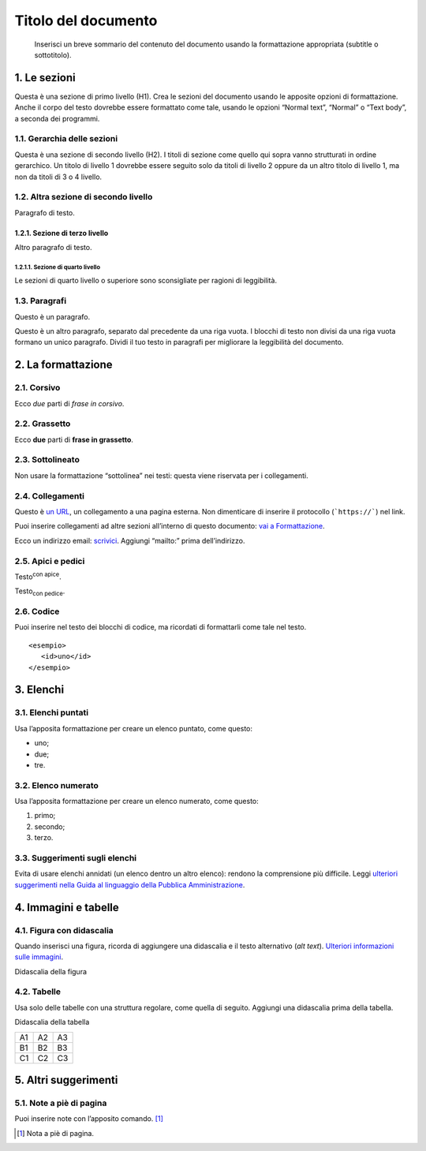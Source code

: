 ====================
Titolo del documento
====================

.. highlights::

   Inserisci un breve sommario del contenuto del documento usando la formattazione appropriata (subtitle o sottotitolo). 

1. Le sezioni
=============

Questa è una sezione di primo livello (H1). Crea le sezioni del
documento usando le apposite opzioni di formattazione. Anche il corpo
del testo dovrebbe essere formattato come tale, usando le opzioni
“Normal text”, “Normal” o “Text body”, a seconda dei programmi.

1.1. Gerarchia delle sezioni
----------------------------

Questa è una sezione di secondo livello (H2). I titoli di sezione come
quello qui sopra vanno strutturati in ordine gerarchico. Un titolo di
livello 1 dovrebbe essere seguito solo da titoli di livello 2 oppure da
un altro titolo di livello 1, ma non da titoli di 3 o 4 livello.

1.2. Altra sezione di secondo livello
-------------------------------------

Paragrafo di testo.

1.2.1. Sezione di terzo livello
~~~~~~~~~~~~~~~~~~~~~~~~~~~~~~~

Altro paragrafo di testo.

1.2.1.1. Sezione di quarto livello
^^^^^^^^^^^^^^^^^^^^^^^^^^^^^^^^^^

Le sezioni di quarto livello o superiore sono sconsigliate per ragioni
di leggibilità.

1.3. Paragrafi
--------------

Questo è un paragrafo.

Questo è un altro paragrafo, separato dal precedente da una riga vuota.
I blocchi di testo non divisi da una riga vuota formano un unico
paragrafo. Dividi il tuo testo in paragrafi per migliorare la
leggibilità del documento.

2. La formattazione
===================

2.1. Corsivo
------------

Ecco *due* parti di *frase in corsivo*.

2.2. Grassetto
--------------

Ecco **due** parti di **frase in grassetto**.

2.3. Sottolineato
-----------------

Non usare la formattazione “sottolinea” nei testi: questa viene
riservata per i collegamenti.

2.4. Collegamenti
-----------------

Questo è `un URL <http://docs.italia.it/>`__, un collegamento a una
pagina esterna. Non dimenticare di inserire il protocollo (```https://```) nel
link.

Puoi inserire collegamenti ad altre sezioni all’interno di questo
documento: `vai a Formattazione <#la-formattazione>`__.

Ecco un indirizzo email: `scrivici <mailto:a@b.it>`__. Aggiungi
“mailto:” prima dell’indirizzo.

2.5. Apici e pedici
-------------------

Testo\ :sup:`con apice`.

Testo\ :sub:`con pedice`.

2.6. Codice
-----------

Puoi inserire nel testo dei blocchi di codice, ma ricordati di
formattarli come tale nel testo.

::

   <esempio>
      <id>uno</id>
   </esempio>


3. Elenchi
==========

3.1. Elenchi puntati
--------------------

Usa l’apposita formattazione per creare un elenco puntato, come questo:

-  uno;

-  due;

-  tre.

3.2. Elenco numerato
--------------------

Usa l’apposita formattazione per creare un elenco numerato, come questo:

1. primo;

2. secondo;

3. terzo.

3.3. Suggerimenti sugli elenchi
-------------------------------

Evita di usare elenchi annidati (un elenco dentro un altro elenco):
rendono la comprensione più difficile. Leggi `ulteriori suggerimenti
nella Guida al linguaggio della Pubblica
Amministrazione <https://guida-linguaggio-pubblica-amministrazione.readthedocs.io/it/latest/suggerimenti-di-scrittura/come-strutturare-il-contenuto.html?highlight=elenchi#elenchi-puntati-e-numerati>`__.

4. Immagini e tabelle
=====================

4.1. Figura con didascalia
--------------------------

Quando inserisci una figura, ricorda di aggiungere una didascalia e il
testo alternativo (*alt text*). `Ulteriori informazioni sulle
immagini <https://guida-linguaggio-pubblica-amministrazione.readthedocs.io/it/latest/suggerimenti-di-scrittura/come-strutturare-il-contenuto.html?highlight=elenchi#immagini>`__.

|Testo alternativo. Luna|

Didascalia della figura

4.2. Tabelle
------------

Usa solo delle tabelle con una struttura regolare, come quella di
seguito. Aggiungi una didascalia prima della tabella.

Didascalia della tabella

+----+----+----+
| A1 | A2 | A3 |
+----+----+----+
| B1 | B2 | B3 |
+----+----+----+
| C1 | C2 | C3 |
+----+----+----+

5. Altri suggerimenti
=====================

5.1. Note a piè di pagina
-------------------------

Puoi inserire note con l’apposito comando. [1]_

.. [1]
   Nota a piè di pagina.

.. |Testo alternativo. Luna| image:: media/image1.jpeg
   :width: 2.08403in
   :height: 2.27847in
